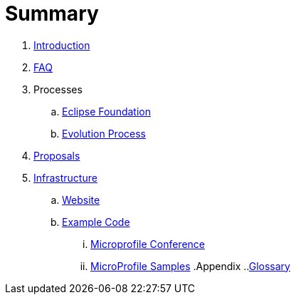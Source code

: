 = Summary

. link:README.adoc[Introduction]
. link:faq.adoc[FAQ]
. Processes
.. link:Processes/eclipse.adoc[Eclipse Foundation]
.. link:Processes/evolution.adoc[Evolution Process]
. link:proposals/readme.adoc[Proposals]
. link:infrastructure/README.adoc[Infrastructure]
.. link:infrastructure/website.adoc[Website]
.. link:infrastructure/example-code/README.adoc[Example Code]
... link:infrastructure/example-code/conference.adoc[Microprofile Conference]
... link:infrastructure/example-code/samples.adoc[MicroProfile Samples]
.Appendix
..link:glossary.adoc[Glossary]
